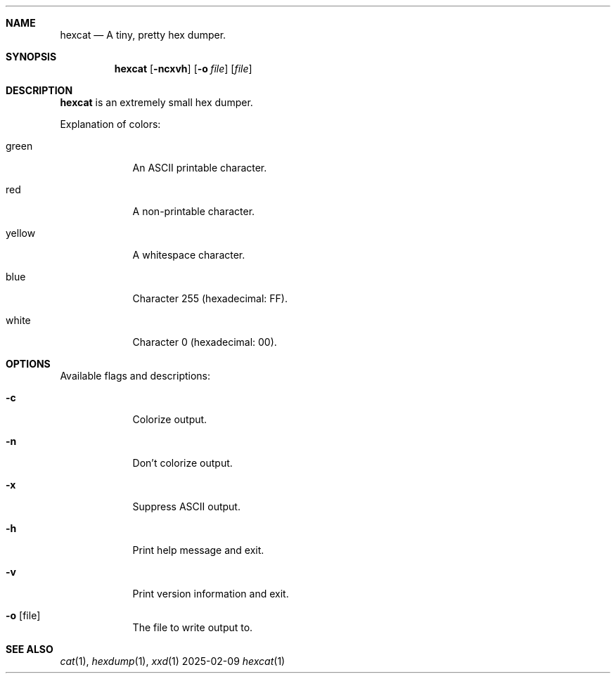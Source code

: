 \" SPDX-License-Identifier: MIT
.Dd 2025-02-09
.Dt hexcat 1
.Sh NAME
.Nm hexcat
.Nd A tiny, pretty hex dumper.

.Sh SYNOPSIS
.Nm
.Op Fl ncxvh
.Op Fl o Ar file
.Op Ar file

.Sh DESCRIPTION
.Nm
is an extremely small hex dumper.

.Pp
Explanation of colors:
.Bl -tag -width -indent
.It green
An ASCII printable character.
.It red
A non-printable character.
.It yellow
A whitespace character.
.It blue
Character 255 (hexadecimal: FF).
.It white
Character 0 (hexadecimal: 00).
.El

.Sh OPTIONS
.Pp
Available flags and descriptions:
.Bl -tag -width -indent
.It Fl c
Colorize output.
.It Fl n
Don't colorize output.
.It Fl x
Suppress ASCII output.
.It Fl h
Print help message and exit.
.It Fl v
Print version information and exit.
.It Fl o Op file
The file to write output to.
.El
.Sh SEE ALSO
.Xr cat 1 ,
.Xr hexdump 1 ,
.Xr xxd 1
